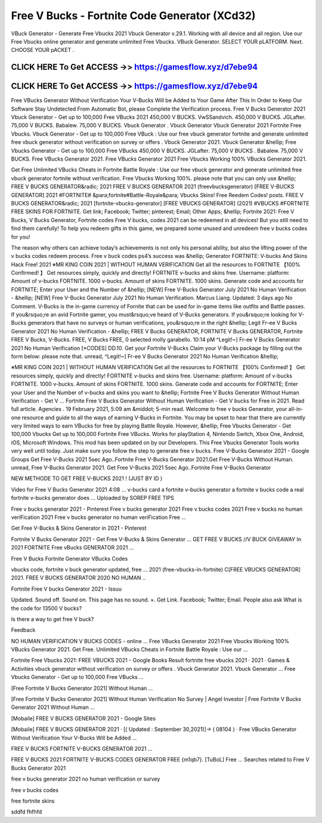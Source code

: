 Free V Bucks - Fortnite Code Generator (XCd32)
==============================================


VBuck Generator - Generate Free Vbucks 2021 Vbuck Generator v.29.1. Working with all device and all region. Use our Free Vbucks online generator and generate unlimited Free Vbucks. VBuck Generator. SELECT YOUR pLATFORM. Next. CHOOSE YOUR pACKET .



CLICK HERE To Get ACCESS ->> https://gamesflow.xyz/d7ebe94
-----------------------------------------------------------



CLICK HERE To Get ACCESS ->> https://gamesflow.xyz/d7ebe94
-----------------------------------------------------------




Free VBucks Generator Without Verification Your V-Bucks Will be Added to Your Game After This In Order to Keep Our Software Stay Undetected From Automatic Bot, please Complete the Verification process. Free V Bucks Generator 2021 Vbuck Generator - Get up to 100,000 Free VBucks 2021 450,000 V BUCKS. VwSSandvich. 450,000 V BUCKS. JGLafter. 75,000 V BUCKS. Babalew. 75,000 V BUCKS. Vbuck Generator . Vbuck Generator Vbuck Generator 2021 Fortnite Free Vbucks. Vbuck Generator - Get up to 100,000 Free VBuck : Use our free vbuck generator fortnite and generate unlimited free vbuck generator without verification on survey or offers . Vbuck Generator 2021. Vbuck Generator &hellip; Free Vbucks Generator - Get up to 100,000 Free VBucks 450,000 V BUCKS. JGLafter. 75,000 V BUCKS . Babalew. 75,000 V BUCKS. Free VBucks Generator 2021. Free VBucks Generator 2021 Free Vbucks Working 100% VBucks Generator 2021.

Get Free Unlimited VBucks Cheats in Fortnite Battle Royale : Use our free vbuck generator and generate unlimited free vbuck generator fortnite without verification. Free Vbucks Working 100%. please note that you can only use &hellip; FREE V BUCKS GENERATOR&radic; 2021 FREE V BUCKS GENERATOR 2021 (freevbucksgenerator) [FREE V-BUCKS GENERATOR] 2021 #FORTNITE# &para;fortnite#Battle-Royale&para; Vbucks Skins! Free Reedem Codes! posts. FREE V BUCKS GENERATOR&radic; 2021 [fortnite-vbucks-generator] [FREE VBUCKS GENERATOR] (2021) #VBUCKS #FORTNITE FREE SKINS FOR FORTNITE. Get link; Facebook; Twitter; pinterest; Email; Other Apps; &hellip; Fortnite 2021: Free V Bucks, V Bucks Generator, Fortnite codes Free V bucks, codes 2021 can be redeemed in all devices! But you still need to find them carefully! To help you redeem gifts in this game, we prepared some unused and unredeem free v bucks codes for you!

The reason why others can achieve today’s achievements is not only his personal ability, but also the lifting power of the v bucks codes redeem process. Free v buck codes ps4’s success was &hellip; Generator FORTNITE: V-bucks And Skins Hack Free! 2021 ※MR KING COIN 2021 | WITHOUT HUMAN VERIFICATION Get all the resources to FORTNITE 【100% Confirmed! 】 Get resources simply, quickly and directly! FORTNITE v-bucks and skins free. Username: platform: Amount of v-bucks FORTNITE. 1000 v-bucks. Amount of skins FORTNITE. 1000 skins. Generate code and accounts for FORTNITE; Enter your User and the Number of &hellip; [NEW] Free V-Bucks Generator July 2021 No Human Verification - &hellip; [NEW] Free V-Bucks Generator July 2021 No Human Verification. Marcus Liang. Updated: 3 days ago No Comment. V-Bucks is the in-game currency of Fornite that can be used for in-game items like outfits and Battle passes. If you&rsquo;re an avid Fortnite gamer, you must&rsquo;ve heard of V-Bucks generators. If you&rsquo;re looking for V-Bucks generators that have no surveys or human verifications, you&rsquo;re in the right &hellip; Legit Fr-ee V Bucks Generator 2021 No Human Verification - &hellip; FREE V Bucks GENERATOR, FORTNITE V Bucks GENERATOR, Fortnite FREE V Bucks, V-Bucks. FREE, V Bucks FREE, 0 selected molly garabello. 10:14 pM ^Legit!~] Fr-ee V Bucks Generator 2021 No Human Verification [*CODES] DD.10. Get your Fortnite V-Bucks Claim your V-Bucks package by filling out the form below: please note that. unread, ^Legit!~] Fr-ee V Bucks Generator 2021 No Human Verification &hellip;

※MR KING COIN 2021 | WITHOUT HUMAN VERIFICATION Get all the resources to FORTNITE 【100% Confirmed! 】 Get resources simply, quickly and directly! FORTNITE v-bucks and skins free. Username: platform: Amount of v-bucks FORTNITE. 1000 v-bucks. Amount of skins FORTNITE. 1000 skins. Generate code and accounts for FORTNITE; Enter your User and the Number of v-bucks and skins you want to &hellip; Fortnite Free V Bucks Generator Without Human Verification - Get V … Fortnite Free V Bucks Generator Without Human Verification - Get V bucks for Free in 2021. Read full article. Agencies . 19 February 2021, 5:09 am &middot; 5-min read. Welcome to free v bucks Generator, your all-in-one resource and guide to all the ways of earning V-Bucks in Fortnite. You may be upset to hear that there are currently very limited ways to earn VBucks for free by playing Battle Royale. However, &hellip; Free Vbucks Generator - Get 100,000 Vbucks Get up to 100,000 Fortnite Free VBucks. Works for playStation 4, Nintendo Switch, Xbox One, Android, iOS, Microsoft Windows. This mod has been updated on by our Developers. This Free Vbucks Generator Tools works very well until today. Just make sure you follow the step to generate free v bucks. Free V-Bucks Generator 2021 - Google Groups Get Free V-Bucks 2021 5sec Ago..Fortnite Free V-Bucks Generator 2021.Get Free V-Bucks Without Human. unread, Free V-Bucks Generator 2021. Get Free V-Bucks 2021 5sec Ago..Fortnite Free V-Bucks Generator 

NEW METHODE TO GET FREE V-BUCKS 2021 ! (JUST BY ID )

Video for Free V Bucks Generator 2021
4:08
... v-bucks card a fortnite v-bucks generator a fortnite v bucks code a real fortnite v-bucks generator does ...
Uploaded by SOREP FREE TIPS

Free v bucks generator 2021 - Pinterest
Free v bucks generator 2021 Free v bucks codes 2021 Free v bucks no human veriFication 2021 Free v bucks generator no human veriFication Free ...

Get Free V-Bucks & Skins Generator in 2021 - Pinterest

Fortnite V Bucks Generator 2021 - Get Free V-Bucks & Skins Generator ... GET FREE V BUCKS /\/\ V BUCK GIVEAWAY In 2021 FORTNITE Free vBucks GENERATOR 2021 ...

Free V Bucks Fortnite Generator VBucks Codes

vbucks code, fortnite v buck generator updated, free ... 2021 (free-​vbucks-in-fortnite) C[FREE VBUCKS GENERATOR] 2021. FREE V BUCKS GENERATOR 2020 NO HUMAN ..

Fortnite Free V bucks Generator 2021 - Issuu

Updated. Sound off. Sound on. This page has no sound. ×. Get Link. Facebook; Twitter; Email.
People also ask
What is the code for 13500 V bucks?

Is there a way to get free V buck?

Feedback

NO HUMAN VERIFICATION V BUCKS CODES - online ...
Free VBucks Generator 2021 Free Vbucks Working 100% VBucks Generator 2021. Get Free. Unlimited VBucks Cheats in Fortnite Battle Royale : Use our ...

Fortnite Free Vbucks 2021: FREE VBUCKS 2021 - Google Books Result
fortnite free vbucks 2021 · 2021 · ‎Games & Activities
vbuck generator without verification on survey or offers . Vbuck Generator 2021. Vbuck Generator ... Free Vbucks Generator - Get up to 100,000 Free VBucks ...

[Free Fortnite V Bucks Generator 2021] Without Human ...

[Free Fortnite V Bucks Generator 2021] Without Human Verification No Survey | Angel Investor | Free Fortnite V Bucks Generator 2021 Without Human ...

[Mobaile] FREE V BUCKS GENERATOR 2021 - Google Sites

[Mobaile] FREE V BUCKS GENERATOR 2021 · [( Updated : September 30,2021)]→ ( 08104 ) · Free VBucks Generator Without Verification Your V-Bucks Will be Added ...

FREE V BUCKS FORTNITE V-BUCKS GENERATOR 2021 ...

FREE V BUCKS 2021 FORTNITE V-BUCKS CODES GENERATOR FREE {m1qb7}. [TuBoL] Free ...
Searches related to Free V Bucks Generator 2021

free v bucks generator 2021 no human verification or survey

free v bucks codes

free fortnite skins

sddfd fhfhfd
